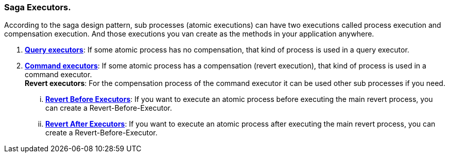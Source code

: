 === Saga Executors. [[saga_executors]]

According to the saga design pattern, sub processes (atomic executions) can have two executions called process execution and compensation execution.
And those executions you van create as the methods in your application anywhere.

. *<<query_executor,Query executors>>*: If some atomic process has no compensation, that kind of process is used in a query executor.
. *<<command_executor,Command executors>>*:
If some atomic process has a compensation (revert execution), that kind of process is used in a command executor. +
*Revert executors*: For the compensation process of the command executor it can be used other sub processes if you need.
... *<<revert_before_executor,Revert Before Executors>>*: If you want to execute an atomic process before executing the main revert process, you can create a Revert-Before-Executor.
... *<<revert_after_executor,Revert After Executors>>*: If you want to execute an atomic process after executing the main revert process, you can create a Revert-Before-Executor.

